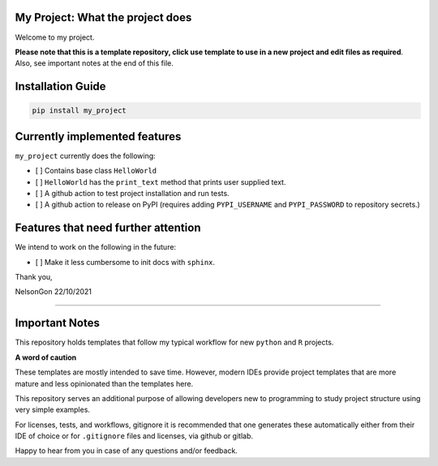 
My Project: What the project does
=================================

Welcome to my project. 

**Please note that this is a template repository, click use template to use in a new project and edit files as required**. Also, see important notes at the end of this file. 

Installation Guide
==================

.. code-block:: shell

   pip install my_project

Currently implemented features
==============================

``my_project`` currently does the following:


* 
  [ ] Contains base class ``HelloWorld`` 

* 
  [ ] ``HelloWorld`` has the ``print_text`` method that prints user supplied text. 

* 
  [ ] A github action to test project installation and run tests.

* 
  [ ] A github action to release on PyPI (requires adding ``PYPI_USERNAME`` and ``PYPI_PASSWORD`` to repository secrets.)

Features that need further attention
====================================

We intend to work on the following in the future:


* [ ] Make it less cumbersome to init docs with ``sphinx``. 

Thank you,

NelsonGon
22/10/2021 

----

Important Notes
===============

This repository holds templates that follow my typical workflow for new ``python`` and ``R`` projects.

**A word of caution**

These templates are mostly intended to save time. However, modern IDEs provide project templates that are more mature and less opinionated than the templates here. 

This repository serves an additional purpose of allowing developers new to programming to study project structure using very simple examples. 

For licenses, tests, and workflows, gitignore it is recommended that one generates these automatically either from their IDE of choice or for ``.gitignore`` files and licenses, via github or gitlab. 

Happy to hear from you in case of any questions and/or feedback.
